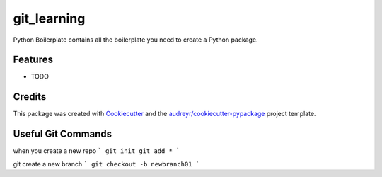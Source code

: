 ============
git_learning
============






Python Boilerplate contains all the boilerplate you need to create a Python package.



Features
--------

* TODO

Credits
-------

This package was created with Cookiecutter_ and the `audreyr/cookiecutter-pypackage`_ project template.

.. _Cookiecutter: https://github.com/audreyr/cookiecutter
.. _`audreyr/cookiecutter-pypackage`: https://github.com/audreyr/cookiecutter-pypackage

Useful Git Commands
-------------------

when you create a new repo 
```
git init 
git add *
```

git create a new branch
```
git checkout -b newbranch01
```

